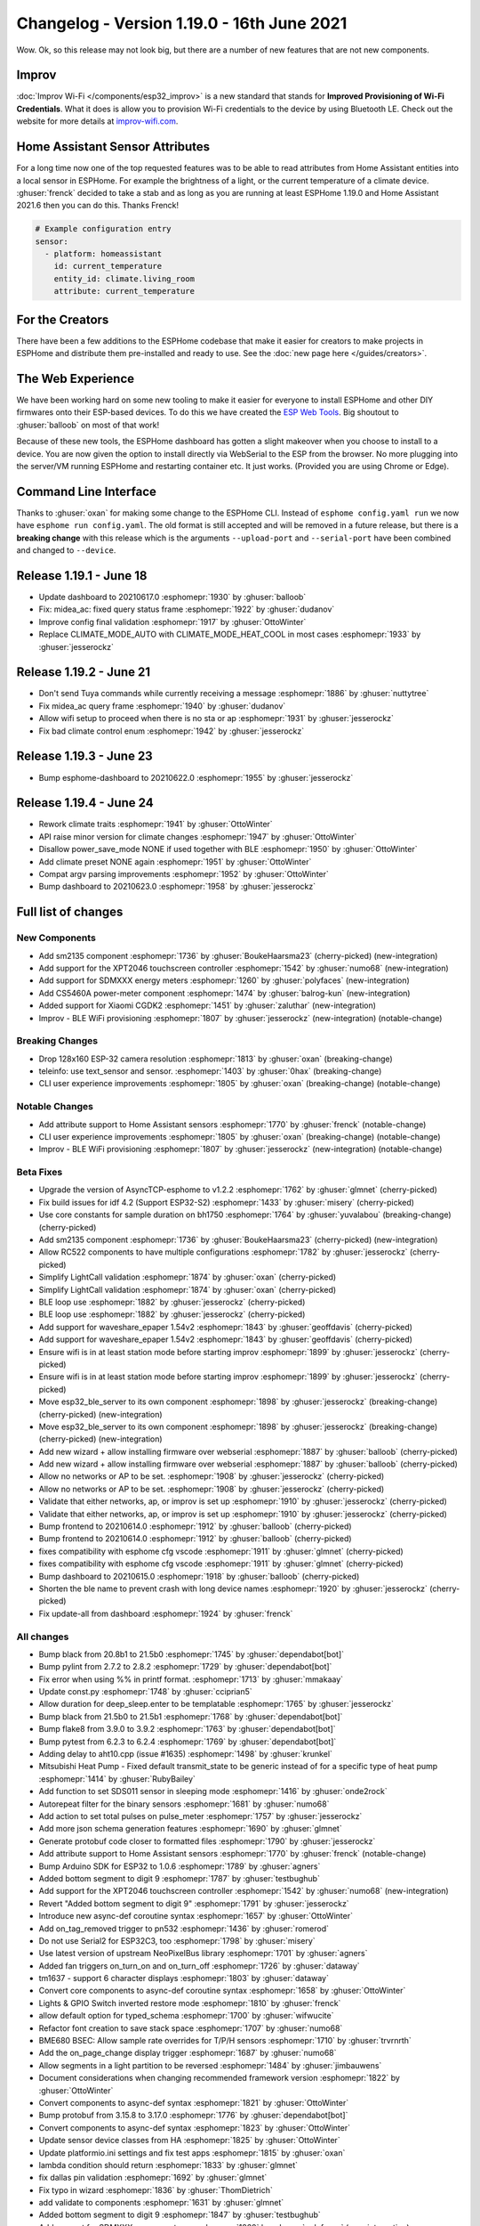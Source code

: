 Changelog - Version 1.19.0 - 16th June 2021
===========================================

.. seo::
    :description: Changelog for ESPHome version 1.19.0.
    :image: /_static/changelog-1.19.0.png
    :author: ESPHome
    :author_twitter: @esphome_

.. imgtable::
    :columns: 3

    Improv, components/esp32_improv, improv.svg, dark-invert
    SM2135, components/output/sm2135, sm2135.svg
    XPT2046, components/binary_sensor/xpt2046, xpt2046.jpg
    SDM Meter, components/sensor/sdm_meter, sdm220m.jpg
    CS5460A, components/sensor/cs5460a, cs5460a.png

Wow. Ok, so this release may not look big, but there are a number of new features that are not new components.

Improv
------

:doc:`Improv Wi-Fi </components/esp32_improv>` is a new standard that stands for **Improved Provisioning of Wi-Fi
Credentials**. What it does is allow you to provision Wi-Fi credentials to the device by using Bluetooth LE.
Check out the website for more details at `improv-wifi.com <https://www.improv-wifi.com/>`__.


Home Assistant Sensor Attributes
--------------------------------

For a long time now one of the top requested features was to be able to read attributes from Home Assistant
entities into a local sensor in ESPHome. For example the brightness of a light, or the current temperature
of a climate device. :ghuser:`frenck` decided to take a stab and as long as you are running at least ESPHome
1.19.0 and Home Assistant 2021.6 then you can do this. Thanks Frenck!

.. code-block:: yaml

    # Example configuration entry
    sensor:
      - platform: homeassistant
        id: current_temperature
        entity_id: climate.living_room
        attribute: current_temperature

For the Creators
----------------

There have been a few additions to the ESPHome codebase that make it easier for creators to make projects
in ESPHome and distribute them pre-installed and ready to use. See the :doc:`new page here </guides/creators>`.


The Web Experience
------------------

We have been working hard on some new tooling to make it easier for everyone to install ESPHome and other DIY
firmwares onto their ESP-based devices. To do this we have created the
`ESP Web Tools <https://esphome.github.io/esp-web-tools/>`__. Big shoutout to :ghuser:`balloob` on most of that work!

Because of these new tools, the ESPHome dashboard has gotten a slight makeover when you choose to install to a device.
You are now given the option to install directly via WebSerial to the ESP from the browser. No more plugging into the
server/VM running ESPHome and restarting container etc. It just works. (Provided you are using Chrome or Edge).

Command Line Interface
----------------------

Thanks to :ghuser:`oxan` for making some change to the ESPHome CLI. Instead of ``esphome config.yaml run``
we now have ``esphome run config.yaml``. The old format is still accepted and will be removed in a future release,
but there is a **breaking change** with this release which is the arguments ``--upload-port`` and ``--serial-port`` have been
combined and changed to ``--device``.

Release 1.19.1 - June 18
------------------------

- Update dashboard to 20210617.0 :esphomepr:`1930` by :ghuser:`balloob`
- Fix: midea_ac: fixed query status frame :esphomepr:`1922` by :ghuser:`dudanov`
- Improve config final validation :esphomepr:`1917` by :ghuser:`OttoWinter`
- Replace CLIMATE_MODE_AUTO with CLIMATE_MODE_HEAT_COOL in most cases :esphomepr:`1933` by :ghuser:`jesserockz`

Release 1.19.2 - June 21
------------------------

- Don't send Tuya commands while currently receiving a message :esphomepr:`1886` by :ghuser:`nuttytree`
- Fix midea_ac query frame :esphomepr:`1940` by :ghuser:`dudanov`
- Allow wifi setup to proceed when there is no sta or ap :esphomepr:`1931` by :ghuser:`jesserockz`
- Fix bad climate control enum :esphomepr:`1942` by :ghuser:`jesserockz`

Release 1.19.3 - June 23
------------------------

- Bump esphome-dashboard to 20210622.0 :esphomepr:`1955` by :ghuser:`jesserockz`

Release 1.19.4 - June 24
------------------------

- Rework climate traits :esphomepr:`1941` by :ghuser:`OttoWinter`
- API raise minor version for climate changes :esphomepr:`1947` by :ghuser:`OttoWinter`
- Disallow power_save_mode NONE if used together with BLE :esphomepr:`1950` by :ghuser:`OttoWinter`
- Add climate preset NONE again :esphomepr:`1951` by :ghuser:`OttoWinter`
- Compat argv parsing improvements :esphomepr:`1952` by :ghuser:`OttoWinter`
- Bump dashboard to 20210623.0 :esphomepr:`1958` by :ghuser:`jesserockz`

Full list of changes
--------------------

New Components
^^^^^^^^^^^^^^

- Add sm2135 component :esphomepr:`1736` by :ghuser:`BoukeHaarsma23` (cherry-picked) (new-integration)
- Add support for the XPT2046 touchscreen controller :esphomepr:`1542` by :ghuser:`numo68` (new-integration)
- Add support for SDMXXX energy meters :esphomepr:`1260` by :ghuser:`polyfaces` (new-integration)
- Add CS5460A power-meter component :esphomepr:`1474` by :ghuser:`balrog-kun` (new-integration)
- Added support for Xiaomi CGDK2 :esphomepr:`1451` by :ghuser:`zaluthar` (new-integration)
- Improv - BLE WiFi provisioning :esphomepr:`1807` by :ghuser:`jesserockz` (new-integration) (notable-change)

Breaking Changes
^^^^^^^^^^^^^^^^

- Drop 128x160 ESP-32 camera resolution :esphomepr:`1813` by :ghuser:`oxan` (breaking-change)
- teleinfo: use text_sensor and sensor. :esphomepr:`1403` by :ghuser:`0hax` (breaking-change)
- CLI user experience improvements :esphomepr:`1805` by :ghuser:`oxan` (breaking-change) (notable-change)

Notable Changes
^^^^^^^^^^^^^^^

- Add attribute support to Home Assistant sensors :esphomepr:`1770` by :ghuser:`frenck` (notable-change)
- CLI user experience improvements :esphomepr:`1805` by :ghuser:`oxan` (breaking-change) (notable-change)
- Improv - BLE WiFi provisioning :esphomepr:`1807` by :ghuser:`jesserockz` (new-integration) (notable-change)

Beta Fixes
^^^^^^^^^^

- Upgrade the version of AsyncTCP-esphome to v1.2.2 :esphomepr:`1762` by :ghuser:`glmnet` (cherry-picked)
- Fix build issues for idf 4.2 (Support ESP32-S2) :esphomepr:`1433` by :ghuser:`misery` (cherry-picked)
- Use core constants for sample duration on bh1750 :esphomepr:`1764` by :ghuser:`yuvalabou` (breaking-change) (cherry-picked)
- Add sm2135 component :esphomepr:`1736` by :ghuser:`BoukeHaarsma23` (cherry-picked) (new-integration)
- Allow RC522 components to have multiple configurations :esphomepr:`1782` by :ghuser:`jesserockz` (cherry-picked)
- Simplify LightCall validation :esphomepr:`1874` by :ghuser:`oxan` (cherry-picked)
- Simplify LightCall validation :esphomepr:`1874` by :ghuser:`oxan` (cherry-picked)
- BLE loop use :esphomepr:`1882` by :ghuser:`jesserockz` (cherry-picked)
- BLE loop use :esphomepr:`1882` by :ghuser:`jesserockz` (cherry-picked)
- Add support for waveshare_epaper 1.54v2 :esphomepr:`1843` by :ghuser:`geoffdavis` (cherry-picked)
- Add support for waveshare_epaper 1.54v2 :esphomepr:`1843` by :ghuser:`geoffdavis` (cherry-picked)
- Ensure wifi is in at least station mode before starting improv :esphomepr:`1899` by :ghuser:`jesserockz` (cherry-picked)
- Ensure wifi is in at least station mode before starting improv :esphomepr:`1899` by :ghuser:`jesserockz` (cherry-picked)
- Move esp32_ble_server to its own component :esphomepr:`1898` by :ghuser:`jesserockz` (breaking-change) (cherry-picked) (new-integration)
- Move esp32_ble_server to its own component :esphomepr:`1898` by :ghuser:`jesserockz` (breaking-change) (cherry-picked) (new-integration)
- Add new wizard + allow installing firmware over webserial :esphomepr:`1887` by :ghuser:`balloob` (cherry-picked)
- Add new wizard + allow installing firmware over webserial :esphomepr:`1887` by :ghuser:`balloob` (cherry-picked)
- Allow no networks or AP to be set. :esphomepr:`1908` by :ghuser:`jesserockz` (cherry-picked)
- Allow no networks or AP to be set. :esphomepr:`1908` by :ghuser:`jesserockz` (cherry-picked)
- Validate that either networks, ap, or improv is set up :esphomepr:`1910` by :ghuser:`jesserockz` (cherry-picked)
- Validate that either networks, ap, or improv is set up :esphomepr:`1910` by :ghuser:`jesserockz` (cherry-picked)
- Bump frontend to 20210614.0 :esphomepr:`1912` by :ghuser:`balloob` (cherry-picked)
- Bump frontend to 20210614.0 :esphomepr:`1912` by :ghuser:`balloob` (cherry-picked)
- fixes compatibility with esphome cfg vscode :esphomepr:`1911` by :ghuser:`glmnet` (cherry-picked)
- fixes compatibility with esphome cfg vscode :esphomepr:`1911` by :ghuser:`glmnet` (cherry-picked)
- Bump dashboard to 20210615.0 :esphomepr:`1918` by :ghuser:`balloob` (cherry-picked)
- Shorten the ble name to prevent crash with long device names :esphomepr:`1920` by :ghuser:`jesserockz` (cherry-picked)
- Fix update-all from dashboard :esphomepr:`1924` by :ghuser:`frenck`

All changes
^^^^^^^^^^^

- Bump black from 20.8b1 to 21.5b0 :esphomepr:`1745` by :ghuser:`dependabot[bot]`
- Bump pylint from 2.7.2 to 2.8.2 :esphomepr:`1729` by :ghuser:`dependabot[bot]`
- Fix error when using %% in printf format. :esphomepr:`1713` by :ghuser:`mmakaay`
- Update const.py :esphomepr:`1748` by :ghuser:`cciprian5`
- Allow duration for deep_sleep.enter to be templatable :esphomepr:`1765` by :ghuser:`jesserockz`
- Bump black from 21.5b0 to 21.5b1 :esphomepr:`1768` by :ghuser:`dependabot[bot]`
- Bump flake8 from 3.9.0 to 3.9.2 :esphomepr:`1763` by :ghuser:`dependabot[bot]`
- Bump pytest from 6.2.3 to 6.2.4 :esphomepr:`1769` by :ghuser:`dependabot[bot]`
- Adding delay to aht10.cpp (issue  #1635) :esphomepr:`1498` by :ghuser:`krunkel`
- Mitsubishi Heat Pump - Fixed default transmit_state to be generic instead of for a specific type of heat pump :esphomepr:`1414` by :ghuser:`RubyBailey`
- Add function to set SDS011 sensor in sleeping mode :esphomepr:`1416` by :ghuser:`onde2rock`
- Autorepeat filter for the binary sensors :esphomepr:`1681` by :ghuser:`numo68`
- Add action to set total pulses on pulse_meter :esphomepr:`1757` by :ghuser:`jesserockz`
- Add more json schema generation features :esphomepr:`1690` by :ghuser:`glmnet`
- Generate protobuf code closer to formatted files :esphomepr:`1790` by :ghuser:`jesserockz`
- Add attribute support to Home Assistant sensors :esphomepr:`1770` by :ghuser:`frenck` (notable-change)
- Bump Arduino SDK for ESP32 to 1.0.6 :esphomepr:`1789` by :ghuser:`agners`
- Added bottom segment to digit 9 :esphomepr:`1787` by :ghuser:`testbughub`
- Add support for the XPT2046 touchscreen controller :esphomepr:`1542` by :ghuser:`numo68` (new-integration)
- Revert "Added bottom segment to digit 9" :esphomepr:`1791` by :ghuser:`jesserockz`
- Introduce new async-def coroutine syntax :esphomepr:`1657` by :ghuser:`OttoWinter`
- Add on_tag_removed trigger to pn532 :esphomepr:`1436` by :ghuser:`romerod`
- Do not use Serial2 for ESP32C3, too :esphomepr:`1798` by :ghuser:`misery`
- Use latest version of upstream NeoPixelBus library :esphomepr:`1701` by :ghuser:`agners`
- Added fan triggers on_turn_on and on_turn_off :esphomepr:`1726` by :ghuser:`dataway`
- tm1637 - support 6 character displays :esphomepr:`1803` by :ghuser:`dataway`
- Convert core components to  async-def coroutine syntax :esphomepr:`1658` by :ghuser:`OttoWinter`
- Lights &  GPIO Switch inverted restore mode :esphomepr:`1810` by :ghuser:`frenck`
- allow default option for typed_schema :esphomepr:`1700` by :ghuser:`wifwucite`
- Refactor font creation to save stack space :esphomepr:`1707` by :ghuser:`numo68`
- BME680 BSEC: Allow sample rate overrides for T/P/H sensors :esphomepr:`1710` by :ghuser:`trvrnrth`
- Add the on_page_change display trigger :esphomepr:`1687` by :ghuser:`numo68`
- Allow segments in a light partition to be reversed :esphomepr:`1484` by :ghuser:`jimbauwens`
- Document considerations when changing recommended framework version :esphomepr:`1822` by :ghuser:`OttoWinter`
- Convert components to async-def syntax :esphomepr:`1821` by :ghuser:`OttoWinter`
- Bump protobuf from 3.15.8 to 3.17.0 :esphomepr:`1776` by :ghuser:`dependabot[bot]`
- Convert components to async-def syntax :esphomepr:`1823` by :ghuser:`OttoWinter`
- Update sensor device classes from HA :esphomepr:`1825` by :ghuser:`OttoWinter`
- Update platformio.ini settings and fix test apps :esphomepr:`1815` by :ghuser:`oxan`
- lambda condition should return :esphomepr:`1833` by :ghuser:`glmnet`
- fix dallas pin validation :esphomepr:`1692` by :ghuser:`glmnet`
- Fix typo in wizard :esphomepr:`1836` by :ghuser:`ThomDietrich`
- add validate to components :esphomepr:`1631` by :ghuser:`glmnet`
- Added bottom segment to digit 9 :esphomepr:`1847` by :ghuser:`testbughub`
- Add support for SDMXXX energy meters :esphomepr:`1260` by :ghuser:`polyfaces` (new-integration)
- Add CS5460A power-meter component :esphomepr:`1474` by :ghuser:`balrog-kun` (new-integration)
- Drop 128x160 ESP-32 camera resolution :esphomepr:`1813` by :ghuser:`oxan` (breaking-change)
- Rf Bridge: add bucket sniffing and beep functionality :esphomepr:`1819` by :ghuser:`ianchi`
- Use built-in validation for altitude :esphomepr:`1831` by :ghuser:`agners`
- Don't check uart settings for modbus :esphomepr:`1850` by :ghuser:`jesserockz`
- I2c raw cmds with multiplexer :esphomepr:`1817` by :ghuser:`mmakaay`
- Update fingerprint count after enroll :esphomepr:`1811` by :ghuser:`rwagnervm`
- teleinfo: use text_sensor and sensor. :esphomepr:`1403` by :ghuser:`0hax` (breaking-change)
- Copy missing BLE client characteristic read data :esphomepr:`1818` by :ghuser:`buxtronix`
- Added support for Xiaomi CGDK2 :esphomepr:`1451` by :ghuser:`zaluthar` (new-integration)
- Fix ble client esp_gatt_if comparison :esphomepr:`1852` by :ghuser:`jesserockz`
- Add optional lambda to BLESensor for raw data parsing :esphomepr:`1851` by :ghuser:`torfbolt`
- Support Tuya light color temperature control :esphomepr:`1412` by :ghuser:`rmounce`
- Tuya improvements :esphomepr:`1491` by :ghuser:`trvrnrth`
- Use size_t for length parameter :esphomepr:`1799` by :ghuser:`misery`
- Added vol +/- control to dfplayer :esphomepr:`1856` by :ghuser:`foxsam21`
- Support raw datapoints for tuya components :esphomepr:`1669` by :ghuser:`kroimon`
- Add support for Sensor state class :esphomepr:`1835` by :ghuser:`frenck`
- make crc16 function accessible :esphomepr:`1857` by :ghuser:`ssieb`
- Add preset, custom_preset and custom_fan_mode support to climate :esphomepr:`1471` by :ghuser:`Lumpusz`
- Avoid unnecessary waits to stabilize the VOC algorithm :esphomepr:`1834` by :ghuser:`agners`
- Fix SCD30 configuration on ESP32 :esphomepr:`1830` by :ghuser:`agners`
- Bump Docker base version to 3.1.0 :esphomepr:`1864` by :ghuser:`agners`
- CLI user experience improvements :esphomepr:`1805` by :ghuser:`oxan` (breaking-change) (notable-change)
- Improv - BLE WiFi provisioning :esphomepr:`1807` by :ghuser:`jesserockz` (new-integration) (notable-change)
- Implement versioning for esphome/esphome-lint docker images :esphomepr:`1877` by :ghuser:`OttoWinter`
- Bump base image to 3.4.0 :esphomepr:`1879` by :ghuser:`OttoWinter`
- Use Clang 11 :esphomepr:`1846` by :ghuser:`agners`
- Remove explain changes section from PR template :esphomepr:`1876` by :ghuser:`OttoWinter`
- Fixes for BLE/improv :esphomepr:`1878` by :ghuser:`jesserockz`
- Fix Clang 11 finds :esphomepr:`1880` by :ghuser:`agners`
- Allow setting creator project name and version into code :esphomepr:`1872` by :ghuser:`jesserockz`
- Add platform and board to mdns response when API is used :esphomepr:`1871` by :ghuser:`jesserockz`
- Update total_pulses at every detected pulse :esphomepr:`1875` by :ghuser:`rklomp`
- Simplify LightCall validation :esphomepr:`1874` by :ghuser:`oxan` (cherry-picked)
- BLE loop use :esphomepr:`1882` by :ghuser:`jesserockz` (cherry-picked)
- Add support for waveshare_epaper 1.54v2 :esphomepr:`1843` by :ghuser:`geoffdavis` (cherry-picked)
- Update ambiguous command :esphomepr:`1889` by :ghuser:`jesserockz`
- Configure clang-format for consistent pointer alignment :esphomepr:`1890` by :ghuser:`OttoWinter`
- Activate some clang-tidy checks :esphomepr:`1884` by :ghuser:`OttoWinter`
- Avoid non-const globals and enable clang-tidy check :esphomepr:`1892` by :ghuser:`agners`
- Convert st7735.cpp to use Unix line separators :esphomepr:`1894` by :ghuser:`oxan`
- Ensure wifi is in at least station mode before starting improv :esphomepr:`1899` by :ghuser:`jesserockz` (cherry-picked)
- Move esp32_ble_server to its own component :esphomepr:`1898` by :ghuser:`jesserockz` (breaking-change) (cherry-picked) (new-integration)
- Add new wizard + allow installing firmware over webserial :esphomepr:`1887` by :ghuser:`balloob` (cherry-picked)
- Split files in light component :esphomepr:`1893` by :ghuser:`oxan`
- Fix CI by avoiding non-const global :esphomepr:`1907` by :ghuser:`oxan`
- Adds support cpp to vscode :esphomepr:`1828` by :ghuser:`dentra`
- Allow no networks or AP to be set. :esphomepr:`1908` by :ghuser:`jesserockz` (cherry-picked)
- Validate that either networks, ap, or improv is set up :esphomepr:`1910` by :ghuser:`jesserockz` (cherry-picked)
- Support ESP8266 Arduino 3.0.0 :esphomepr:`1897` by :ghuser:`agners`
- Bump frontend to 20210614.0 :esphomepr:`1912` by :ghuser:`balloob` (cherry-picked)
- Run script/setup in devcontainer instead of pip install :esphomepr:`1913` by :ghuser:`OttoWinter`
- fixes compatibility with esphome cfg vscode :esphomepr:`1911` by :ghuser:`glmnet` (cherry-picked)
- Bump dashboard to 20210615.0 :esphomepr:`1918` by :ghuser:`balloob` (cherry-picked)
- Shorten the ble name to prevent crash with long device names :esphomepr:`1920` by :ghuser:`jesserockz` (cherry-picked)
- Fix update-all from dashboard :esphomepr:`1924` by :ghuser:`frenck`

Past Changelogs
---------------

- :doc:`v1.18.0`
- :doc:`v1.17.0`
- :doc:`v1.16.0`
- :doc:`v1.15.0`
- :doc:`v1.14.0`
- :doc:`v1.13.0`
- :doc:`v1.12.0`
- :doc:`v1.11.0`
- :doc:`v1.10.0`
- :doc:`v1.9.0`
- :doc:`v1.8.0`
- :doc:`v1.7.0`
